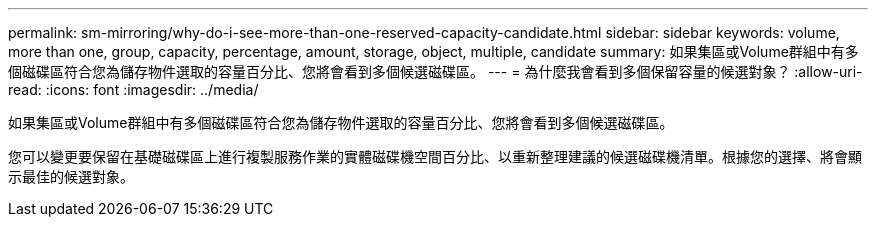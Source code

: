 ---
permalink: sm-mirroring/why-do-i-see-more-than-one-reserved-capacity-candidate.html 
sidebar: sidebar 
keywords: volume, more than one, group, capacity, percentage, amount, storage, object, multiple, candidate 
summary: 如果集區或Volume群組中有多個磁碟區符合您為儲存物件選取的容量百分比、您將會看到多個候選磁碟區。 
---
= 為什麼我會看到多個保留容量的候選對象？
:allow-uri-read: 
:icons: font
:imagesdir: ../media/


[role="lead"]
如果集區或Volume群組中有多個磁碟區符合您為儲存物件選取的容量百分比、您將會看到多個候選磁碟區。

您可以變更要保留在基礎磁碟區上進行複製服務作業的實體磁碟機空間百分比、以重新整理建議的候選磁碟機清單。根據您的選擇、將會顯示最佳的候選對象。
